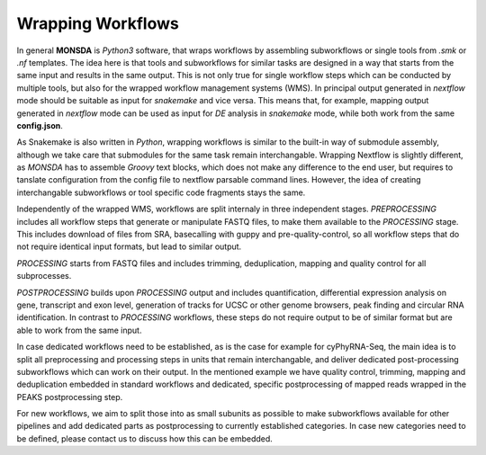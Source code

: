 Wrapping Workflows
==================

In general **MONSDA** is *Python3* software, that wraps workflows by assembling subworkflows or single tools from `.smk` or `.nf` templates. The idea here is that tools and subworkflows for similar tasks are designed in a way that starts from the same input and results in the same output. This is not only true for single workflow steps which can be conducted by multiple tools, but also for the wrapped workflow management systems (WMS). In principal output generated in `nextflow` mode should be suitable as input for `snakemake` and vice versa. This means that, for example, mapping output generated in `nextflow` mode can be used as input for *DE* analysis in `snakemake` mode, while both work from the same **config.json**.

As Snakemake is also written in *Python*, wrapping workflows is similar to the built-in way of submodule assembly, although we take care that submodules for the same task remain interchangable. Wrapping Nextflow is slightly different, as `MONSDA` has to assemble *Groovy* text blocks, which does not make any difference to the end user, but requires to tanslate configuration from the config file to nextflow parsable command lines. However, the idea of creating interchangable subworkflows or tool specific code fragments stays the same.

Independently of the wrapped WMS, workflows are split internaly in three independent stages. *PREPROCESSING* includes all workflow steps that generate or manipulate FASTQ files, to make them available to the *PROCESSING* stage. This includes download of files from SRA, basecalling with guppy and pre-quality-control, so all workflow steps that do not require identical input formats, but lead to similar output.

*PROCESSING* starts from FASTQ files and includes trimming, deduplication, mapping and quality control for all subprocesses.

*POSTPROCESSING* builds upon *PROCESSING* output and includes quantification, differential expression analysis on gene, transcript and exon level, generation of tracks for UCSC or other genome browsers, peak finding and circular RNA identification. In contrast to *PROCESSING* workflows, these steps do not require output to be of similar format but are able to work from the same input.

In case dedicated workflows need to be established, as is the case for example for cyPhyRNA-Seq, the main idea is to split all preprocessing and processing steps in units that remain interchangable, and deliver dedicated post-processing subworkflows which can work on their output. In the mentioned example we have quality control, trimming, mapping and deduplication embedded in standard workflows and dedicated, specific postprocessing of mapped reads wrapped in the PEAKS postprocessing step.

For new workflows, we aim to split those into as small subunits as possible to make subworkflows available for other pipelines and add dedicated parts as postprocessing to currently established categories. In case new categories need to be defined, please contact us to discuss how this can be embedded.

